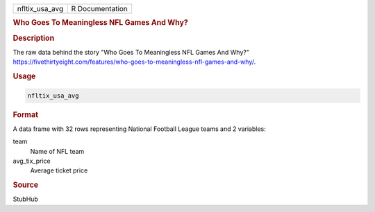 .. container::

   .. container::

      ============== ===============
      nfltix_usa_avg R Documentation
      ============== ===============

      .. rubric:: Who Goes To Meaningless NFL Games And Why?
         :name: who-goes-to-meaningless-nfl-games-and-why

      .. rubric:: Description
         :name: description

      The raw data behind the story "Who Goes To Meaningless NFL Games
      And Why?"
      https://fivethirtyeight.com/features/who-goes-to-meaningless-nfl-games-and-why/.

      .. rubric:: Usage
         :name: usage

      .. code:: R

         nfltix_usa_avg

      .. rubric:: Format
         :name: format

      A data frame with 32 rows representing National Football League
      teams and 2 variables:

      team
         Name of NFL team

      avg_tix_price
         Average ticket price

      .. rubric:: Source
         :name: source

      StubHub
